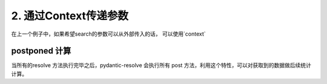 .. _context:


2. 通过Context传递参数
====

在上一个例子中，如果希望search的参数可以从外部传入的话， 可以使用`context` 

.. code-block:: python
   :linenos:
   :emphasize-lines: 13-15  

   import asyncio
   from pydantic import BaseModel
   from pydantic_resolve import resolve

   async def search_friend(name: str):
         await asyncio.sleep(1)  # search friends of tangkikodo
         return [Friend(name="tom"), Friend(name="jerry")]

   class User(BaseModel):
      name: str
      age: int

      friends: List[Friend] = []
      async def resolve_friends(self):
         return await search_friend(self.name)

   class Friend(BaseModel):
      name: str

   async def main():
      user = User(name="tangkikodo", age=20)
      user = await resolve(user)
      print(user.json())
      
.. code-block:: shell
   :linenos:
   :emphasize-lines: 4

   {
      "name": "tangkikodo", 
      "age": 19,
      "friends": [{"name": "tom"}, {"name": "jerry"}]
   }


postponed 计算
----

当所有的resolve 方法执行完毕之后，pydantic-resolve 会执行所有 post 方法，利用这个特性，可以对获取到的数据做后续统计计算。

.. code-block:: python
   :linenos:
   :emphasize-lines: 17-19, 21-23

   import asyncio
   from pydantic import BaseModel
   from pydantic_resolve import resolve

   async def search_friend(name: str):
         await asyncio.sleep(1)  # search friends of tangkikodo
         return [Friend(name="tom"), Friend(name="jerry")]

   class User(BaseModel):
      name: str
      age: int

      friends: List[Friend] = []
      async def resolve_friends(self):
         return await search_friend(self.name)
      
      count: int = 0
      def post_count(self):
         return len(self.friends)

      description: str = ''
      def post_description(self):
         return f'{self.name} has {len(self.friends)} friends'

   class Friend(BaseModel):
      name: str

   async def main():
      user = User(name="tangkikodo", age=20)
      user = await resolve(user)
      print(user.json())
      
.. code-block:: shell
   :linenos:
   :emphasize-lines: 5-6

   {
      "name": "tangkikodo", 
      "age": 19,
      "friends": [{"name": "tom"}, {"name": "jerry"}],
      "count": 2,
      "description": "tangkikodo has 2 friends"
   }